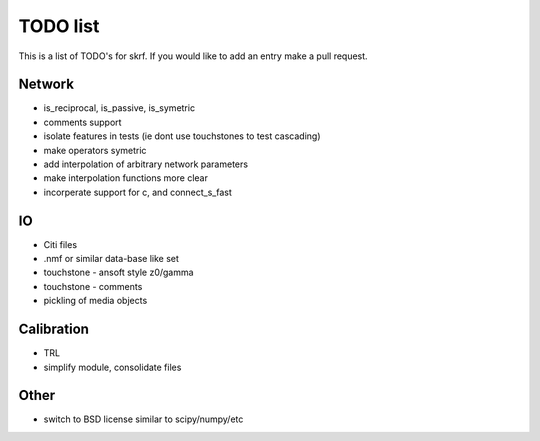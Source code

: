 TODO list 
============

This is a list of TODO's for skrf. If you would like to add an entry
make a pull request. 

Network 
-----------
* is_reciprocal, is_passive, is_symetric
* comments support
* isolate features in tests (ie dont use touchstones to test cascading)
* make operators symetric 
* add interpolation of arbitrary network parameters
* make interpolation functions more clear
* incorperate support for c, and connect_s_fast


IO
-----
* Citi files
* .nmf or similar data-base like set
* touchstone - ansoft style z0/gamma
* touchstone - comments 
* pickling of media objects


Calibration
------------
* TRL
* simplify module, consolidate files

Other
------
* switch to BSD license similar to scipy/numpy/etc
